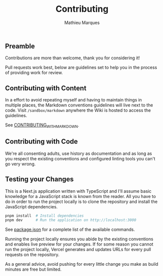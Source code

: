 #+TITLE: Contributing
#+AUTHOR: Mathieu Marques

** Preamble

Contributions are more than welcome, thank you for considering it!

Pull requests work best, below are guidelines set to help you in the process of
providing work for review.

** Contributing with Content

In a effort to avoid repeating myself and having to maintain things in multiple
places, the Markdown conventions guidelines will live next to the code. Visit
=/sandbox/markdown= anywhere the Wiki is hosted to access the guidelines.

See [[./CONTRIBUTING_WITH_MARKDOWN.org][CONTRIBUTING_WITH_MARKDOWN]].

** Contributing with Code

We're all consenting adults, use history as documentation and as long as you
respect the existing conventions and configured linting tools you can't go very
wrong.

** Testing your Changes

This is a Next.js application written with TypeScript and I'll assume basic
knowledge for a JavaScript stack is known from the reader. All you have to do in
order to run the project locally is to clone the repository and install the
JavaScript dependencies.

#+BEGIN_SRC sh
pnpm install  # Install dependencies
pnpm dev      # Run the application on http://localhost:3000
#+END_SRC

See [[./package.json][package.json]] for a complete list of the available
commands.

Running the project locally ensures you abide by the existing conventions and
enables live preview for your changes. If for some reason you cannot run the
project locally, Vercel generates and updates URLs for every pull requests on
the repository.

As a general advice, avoid pushing for every little change you make as build
minutes are free but limited.
